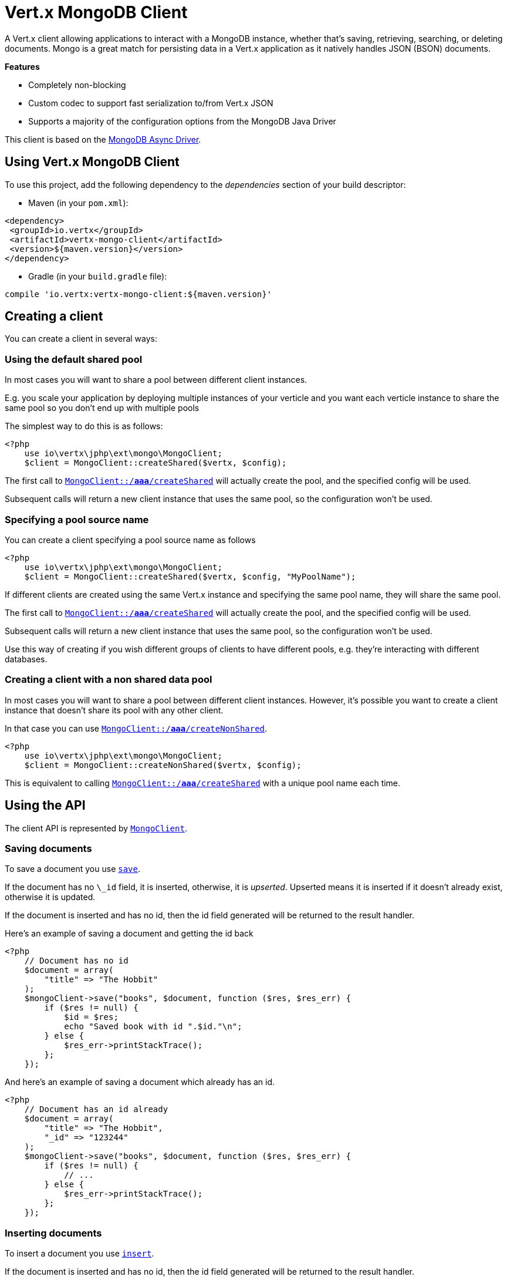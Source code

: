 = Vert.x MongoDB Client

A Vert.x client allowing applications to interact with a MongoDB instance, whether that's
saving, retrieving, searching, or deleting documents. Mongo is a great match for persisting data in a Vert.x application
as it natively handles JSON (BSON) documents.

*Features*

* Completely non-blocking
* Custom codec to support fast serialization to/from Vert.x JSON
* Supports a majority of the configuration options from the MongoDB Java Driver

This client is based on the
http://mongodb.github.io/mongo-java-driver/3.2/driver-async/getting-started[MongoDB Async Driver].

== Using Vert.x MongoDB Client

To use this project, add the following dependency to the _dependencies_ section of your build descriptor:

* Maven (in your `pom.xml`):

[source,xml,subs="+attributes"]
----
<dependency>
 <groupId>io.vertx</groupId>
 <artifactId>vertx-mongo-client</artifactId>
 <version>${maven.version}</version>
</dependency>
----

* Gradle (in your `build.gradle` file):

[source,groovy,subs="+attributes"]
----
compile 'io.vertx:vertx-mongo-client:${maven.version}'
----


== Creating a client

You can create a client in several ways:

=== Using the default shared pool

In most cases you will want to share a pool between different client instances.

E.g. you scale your application by deploying multiple instances of your verticle and you want each verticle instance
to share the same pool so you don't end up with multiple pools

The simplest way to do this is as follows:

[source,php]
----
<?php
    use io\vertx\jphp\ext\mongo\MongoClient;
    $client = MongoClient::createShared($vertx, $config);

----

The first call to `link:../../apidocs/io/vertx/ext/mongo/MongoClient.html#createShared-io.vertx.core.Vertx-io.vertx.core.json.JsonObject-[MongoClient::/*aaa*/createShared]`
will actually create the pool, and the specified config will be used.

Subsequent calls will return a new client instance that uses the same pool, so the configuration won't be used.

=== Specifying a pool source name

You can create a client specifying a pool source name as follows

[source,php]
----
<?php
    use io\vertx\jphp\ext\mongo\MongoClient;
    $client = MongoClient::createShared($vertx, $config, "MyPoolName");

----

If different clients are created using the same Vert.x instance and specifying the same pool name, they will
share the same pool.

The first call to `link:../../apidocs/io/vertx/ext/mongo/MongoClient.html#createShared-io.vertx.core.Vertx-io.vertx.core.json.JsonObject-[MongoClient::/*aaa*/createShared]`
will actually create the pool, and the specified config will be used.

Subsequent calls will return a new client instance that uses the same pool, so the configuration won't be used.

Use this way of creating if you wish different groups of clients to have different pools, e.g. they're
interacting with different databases.

=== Creating a client with a non shared data pool

In most cases you will want to share a pool between different client instances.
However, it's possible you want to create a client instance that doesn't share its pool with any other client.

In that case you can use `link:../../apidocs/io/vertx/ext/mongo/MongoClient.html#createNonShared-io.vertx.core.Vertx-io.vertx.core.json.JsonObject-[MongoClient::/*aaa*/createNonShared]`.

[source,php]
----
<?php
    use io\vertx\jphp\ext\mongo\MongoClient;
    $client = MongoClient::createNonShared($vertx, $config);

----

This is equivalent to calling `link:../../apidocs/io/vertx/ext/mongo/MongoClient.html#createShared-io.vertx.core.Vertx-io.vertx.core.json.JsonObject-java.lang.String-[MongoClient::/*aaa*/createShared]`
with a unique pool name each time.


== Using the API

The client API is represented by `link:../../apidocs/io/vertx/ext/mongo/MongoClient.html[MongoClient]`.

=== Saving documents

To save a document you use `link:../../apidocs/io/vertx/ext/mongo/MongoClient.html#save-java.lang.String-io.vertx.core.json.JsonObject-io.vertx.core.Handler-[save]`.

If the document has no `\_id` field, it is inserted, otherwise, it is __upserted__.
Upserted means it is inserted if it doesn't already exist, otherwise it is updated.

If the document is inserted and has no id, then the id field generated will be returned to the result handler.

Here's an example of saving a document and getting the id back

[source,php]
----
<?php
    // Document has no id
    $document = array(
        "title" => "The Hobbit"
    );
    $mongoClient->save("books", $document, function ($res, $res_err) {
        if ($res != null) {
            $id = $res;
            echo "Saved book with id ".$id."\n";
        } else {
            $res_err->printStackTrace();
        };
    });

----

And here's an example of saving a document which already has an id.

[source,php]
----
<?php
    // Document has an id already
    $document = array(
        "title" => "The Hobbit",
        "_id" => "123244"
    );
    $mongoClient->save("books", $document, function ($res, $res_err) {
        if ($res != null) {
            // ...
        } else {
            $res_err->printStackTrace();
        };
    });

----

=== Inserting documents

To insert a document you use `link:../../apidocs/io/vertx/ext/mongo/MongoClient.html#insert-java.lang.String-io.vertx.core.json.JsonObject-io.vertx.core.Handler-[insert]`.

If the document is inserted and has no id, then the id field generated will be returned to the result handler.

[source,php]
----
<?php
    // Document has an id already
    $document = array(
        "title" => "The Hobbit"
    );
    $mongoClient->insert("books", $document, function ($res, $res_err) {
        if ($res != null) {
            $id = $res;
            echo "Inserted book with id ".$id."\n";
        } else {
            $res_err->printStackTrace();
        };
    });

----

If a document is inserted with an id, and a document with that id already exists, the insert will fail:

[source,php]
----
<?php
    // Document has an id already
    $document = array(
        "title" => "The Hobbit",
        "_id" => "123244"
    );
    $mongoClient->insert("books", $document, function ($res, $res_err) {
        if ($res != null) {
            //...
        } else {
            // Will fail if the book with that id already exists.
        };
    });

----

=== Updating documents

To update a documents you use `link:../../apidocs/io/vertx/ext/mongo/MongoClient.html#updateCollection-java.lang.String-io.vertx.core.json.JsonObject-io.vertx.core.json.JsonObject-io.vertx.core.Handler-[updateCollection]`.

This updates one or multiple documents in a collection.
The json object that is passed in the `updateCollection` parameter must contain
http://docs.mongodb.org/manual/reference/operator/update-field/[Update Operators]
and determines how the object is updated.

The json object specified in the query parameter determines which documents in the collection will be updated.

Here's an example of updating a document in the books collection:

[source,php]
----
<?php
    // Match any documents with title=The Hobbit
    $query = array(
        "title" => "The Hobbit"
    );
    // Set the author field
    $update = array(
        "$set" => array(
            "author" => "J. R. R. Tolkien"
        )
    );
    $mongoClient->updateCollection("books", $query, $update, function ($res, $res_err) {
        if ($res != null) {
            echo "Book updated !\n";
        } else {
            $res_err->printStackTrace();
        };
    });

----

To specify if the update should upsert or update multiple documents, use
`link:../../apidocs/io/vertx/ext/mongo/MongoClient.html#updateCollectionWithOptions-java.lang.String-io.vertx.core.json.JsonObject-io.vertx.core.json.JsonObject-io.vertx.ext.mongo.UpdateOptions-io.vertx.core.Handler-[updateCollectionWithOptions]`
and pass in an instance of `link:../../apidocs/io/vertx/ext/mongo/UpdateOptions.html[UpdateOptions]`.

This has the following fields:

`multi`:: set to true to update multiple documents
`upsert`:: set to true to insert the document if the query doesn't match
`writeConcern`:: the write concern for this operation

[source,php]
----
<?php
    // Match any documents with title=The Hobbit
    $query = array(
        "title" => "The Hobbit"
    );
    // Set the author field
    $update = array(
        "$set" => array(
            "author" => "J. R. R. Tolkien"
        )
    );
    $options = array(
        "multi" => true
    );
    $mongoClient->updateCollectionWithOptions("books", $query, $update, $options, function ($res, $res_err) {
        if ($res != null) {
            echo "Book updated !\n";
        } else {
            $res_err->printStackTrace();
        };
    });

----

=== Replacing documents

To replace documents you use `link:../../apidocs/io/vertx/ext/mongo/MongoClient.html#replaceDocuments-java.lang.String-io.vertx.core.json.JsonObject-io.vertx.core.json.JsonObject-io.vertx.core.Handler-[replaceDocuments]`.

This is similar to the update operation, however it does not take any operator.
Instead it replaces the entire document with the one provided.

Here's an example of replacing a document in the books collection

[source,php]
----
<?php
    $query = array(
        "title" => "The Hobbit"
    );
    $replace = array(
        "title" => "The Lord of the Rings",
        "author" => "J. R. R. Tolkien"
    );
    $mongoClient->replaceDocuments("books", $query, $replace, function ($res, $res_err) {
        if ($res != null) {
            echo "Book replaced !\n";
        } else {
            $res_err->printStackTrace();
        };
    });

----

=== Bulk operations

To execute multiple insert, update, replace, or delete operations at once, use `link:../../apidocs/io/vertx/ext/mongo/MongoClient.html#bulkWrite-java.lang.String-java.util.List-io.vertx.core.Handler-[bulkWrite]`.

You can pass a list of `link:../../apidocs/io/vertx/ext/mongo/BulkOperation.html[BulkOperations]`, with each working similar to the matching single operation.
You can pass as many operations, even of the same type, as you wish.

To specify if the bulk operation should be executed in order, and with what write option, use `link:../../apidocs/io/vertx/ext/mongo/MongoClient.html#bulkWriteWithOptions-java.lang.String-java.util.List-io.vertx.ext.mongo.BulkWriteOptions-io.vertx.core.Handler-[bulkWriteWithOptions]`
and pass an instance of `link:../../apidocs/io/vertx/ext/mongo/BulkWriteOptions.html[BulkWriteOptions]`.
For more explanation what ordered means, see
https://docs.mongodb.com/manual/reference/method/db.collection.bulkWrite/#execution-of-operations[Execution of Operations].

=== Finding documents

To find documents you use `link:../../apidocs/io/vertx/ext/mongo/MongoClient.html#find-java.lang.String-io.vertx.core.json.JsonObject-io.vertx.core.Handler-[find]`.

The `query` parameter is used to match the documents in the collection.

Here's a simple example with an empty query that will match all books:

[source,php]
----
<?php
    // empty query = match any
    $query = array(
    );
    $mongoClient->find("books", $query, function ($res, $res_err) {
        if ($res != null) {
            foreach($res as $json) {
                echo json_encode($json)."\n";
            };
        } else {
            $res_err->printStackTrace();
        };
    });

----

Here's another example that will match all books by Tolkien:

[source,php]
----
<?php
    // will match all Tolkien books
    $query = array(
        "author" => "J. R. R. Tolkien"
    );
    $mongoClient->find("books", $query, function ($res, $res_err) {
        if ($res != null) {
            foreach($res as $json) {
                echo json_encode($json)."\n";
            };
        } else {
            $res_err->printStackTrace();
        };
    });

----

The matching documents are returned as a list of json objects in the result handler.

To specify things like what fields to return, how many results to return, etc use `link:../../apidocs/io/vertx/ext/mongo/MongoClient.html#findWithOptions-java.lang.String-io.vertx.core.json.JsonObject-io.vertx.ext.mongo.FindOptions-io.vertx.core.Handler-[findWithOptions]`
and pass in the an instance of `link:../../apidocs/io/vertx/ext/mongo/FindOptions.html[FindOptions]`.

This has the following fields:

`fields`:: The fields to return in the results. Defaults to `null`, meaning all fields will be returned
`sort`:: The fields to sort by. Defaults to `null`.
`limit`:: The limit of the number of results to return. Default to `-1`, meaning all results will be returned.
`skip`:: The number of documents to skip before returning the results. Defaults to `0`.

=== Finding documents in batches

When dealing with large data sets, it is not advised to use the
`link:../../apidocs/io/vertx/ext/mongo/MongoClient.html#find-java.lang.String-io.vertx.core.json.JsonObject-io.vertx.core.Handler-[find]`and
`link:../../apidocs/io/vertx/ext/mongo/MongoClient.html#findWithOptions-java.lang.String-io.vertx.core.json.JsonObject-io.vertx.ext.mongo.FindOptions-io.vertx.core.Handler-[findWithOptions]`methods.
In order to avoid inflating the whole response into memory, use `link:../../apidocs/io/vertx/ext/mongo/MongoClient.html#findBatch-java.lang.String-io.vertx.core.json.JsonObject-[findBatch]`:

[source,php]
----
<?php
    // will match all Tolkien books
    $query = array(
        "author" => "J. R. R. Tolkien"
    );
    $mongoClient->findBatch("book", $query)->exceptionHandler(function ($throwable) {
        $throwable->printStackTrace();
    })->endHandler(function ($v) {
        echo "End of research\n";
    })->handler(function ($doc) {
        echo "Found doc: .json_encode($doc)"."\n";
    });

----

The matching documents are emitted one by one by the `link:../../apidocs/io/vertx/core/streams/ReadStream.html[ReadStream]` handler.

`link:../../apidocs/io/vertx/ext/mongo/FindOptions.html[FindOptions]`has an extra parameter `batchSize` which you can use to set the number of documents to load at once:

[source,php]
----
<?php
    // will match all Tolkien books
    $query = array(
        "author" => "J. R. R. Tolkien"
    );
    $options = array(
        "batchSize" => 100
    );
    $mongoClient->findBatchWithOptions("book", $query, $options)->exceptionHandler(function ($throwable) {
        $throwable->printStackTrace();
    })->endHandler(function ($v) {
        echo "End of research\n";
    })->handler(function ($doc) {
        echo "Found doc: .json_encode($doc)"."\n";
    });

----

By default, `batchSize` is set to 20.

=== Finding a single document

To find a single document you use `link:../../apidocs/io/vertx/ext/mongo/MongoClient.html#findOne-java.lang.String-io.vertx.core.json.JsonObject-io.vertx.core.json.JsonObject-io.vertx.core.Handler-[findOne]`.

This works just like `link:../../apidocs/io/vertx/ext/mongo/MongoClient.html#find-java.lang.String-io.vertx.core.json.JsonObject-io.vertx.core.Handler-[find]` but it returns just the first matching document.

=== Removing documents

To remove documents use `link:../../apidocs/io/vertx/ext/mongo/MongoClient.html#removeDocuments-java.lang.String-io.vertx.core.json.JsonObject-io.vertx.core.Handler-[removeDocuments]`.

The `query` parameter is used to match the documents in the collection to determine which ones to remove.

Here's an example of removing all Tolkien books:

[source,php]
----
<?php
    $query = array(
        "author" => "J. R. R. Tolkien"
    );
    $mongoClient->removeDocuments("books", $query, function ($res, $res_err) {
        if ($res != null) {
            echo "Never much liked Tolkien stuff!\n";
        } else {
            $res_err->printStackTrace();
        };
    });

----

=== Removing a single document

To remove a single document you use `link:../../apidocs/io/vertx/ext/mongo/MongoClient.html#removeDocument-java.lang.String-io.vertx.core.json.JsonObject-io.vertx.core.Handler-[removeDocument]`.

This works just like `link:../../apidocs/io/vertx/ext/mongo/MongoClient.html#removeDocuments-java.lang.String-io.vertx.core.json.JsonObject-io.vertx.core.Handler-[removeDocuments]` but it removes just the first matching document.

=== Counting documents

To count documents use `link:../../apidocs/io/vertx/ext/mongo/MongoClient.html#count-java.lang.String-io.vertx.core.json.JsonObject-io.vertx.core.Handler-[count]`.

Here's an example that counts the number of Tolkien books. The number is passed to the result handler.

[source,php]
----
<?php
    $query = array(
        "author" => "J. R. R. Tolkien"
    );
    $mongoClient->count("books", $query, function ($res, $res_err) {
        if ($res != null) {
            $num = $res;
        } else {
            $res_err->printStackTrace();
        };
    });

----

=== Managing MongoDB collections

All MongoDB documents are stored in collections.

To get a list of all collections you can use `link:../../apidocs/io/vertx/ext/mongo/MongoClient.html#getCollections-io.vertx.core.Handler-[getCollections]`

[source,php]
----
<?php
    $mongoClient->getCollections(function ($res, $res_err) {
        if ($res != null) {
            $collections = $res;
        } else {
            $res_err->printStackTrace();
        };
    });

----

To create a new collection you can use `link:../../apidocs/io/vertx/ext/mongo/MongoClient.html#createCollection-java.lang.String-io.vertx.core.Handler-[createCollection]`

[source,php]
----
<?php
    $mongoClient->createCollection("mynewcollectionr", function ($res, $res_err) {
        if ($res != null) {
            // Created ok!
        } else {
            $res_err->printStackTrace();
        };
    });

----

To drop a collection you can use `link:../../apidocs/io/vertx/ext/mongo/MongoClient.html#dropCollection-java.lang.String-io.vertx.core.Handler-[dropCollection]`

NOTE: Dropping a collection will delete all documents within it!

[source,php]
----
<?php
    $mongoClient->dropCollection("mynewcollectionr", function ($res, $res_err) {
        if ($res != null) {
            // Dropped ok!
        } else {
            $res_err->printStackTrace();
        };
    });

----


=== Running other MongoDB commands

You can run arbitrary MongoDB commands with `link:../../apidocs/io/vertx/ext/mongo/MongoClient.html#runCommand-java.lang.String-io.vertx.core.json.JsonObject-io.vertx.core.Handler-[runCommand]`.

Commands can be used to run more advanced MongoDB features, such as using MapReduce.
For more information see the mongo docs for supported http://docs.mongodb.org/manual/reference/command[Commands].

Here's an example of running an aggregate command. Note that the command name must be specified as a parameter
and also be contained in the JSON that represents the command. This is because JSON is not ordered but BSON is
ordered and MongoDB expects the first BSON entry to be the name of the command. In order for us to know which
of the entries in the JSON is the command name it must be specified as a parameter.

[source,php]
----
<?php
    $command = array(
        "aggregate" => "collection_name",
        "pipeline" => [
        ]
    );
    $mongoClient->runCommand("aggregate", $command, function ($res, $res_err) {
        if ($res != null) {
            $resArr = $res["result"];
            // etc
        } else {
            $res_err->printStackTrace();
        };
    });

----

=== MongoDB Extended JSON support

For now, only `date`, `oid` and `binary` types are supported
(see http://docs.mongodb.org/manual/reference/mongodb-extended-json[MongoDB Extended JSON]).

Here's an example of inserting a document with a `date` field:

[source,php]
----
<?php
    $document = array(
        "title" => "The Hobbit",
        "publicationDate" => array(
            "$date" => "1937-09-21T00:00:00+00:00"
        )
    );
    $mongoService->save("publishedBooks", $document, function ($res, $res_err) {
        if ($res != null) {
            $id = $res;
            $mongoService->findOne("publishedBooks", array(
                "_id" => $id
            ), null, function ($res2, $res2_err) {
                if ($res2 != null) {
                    echo "To retrieve ISO-8601 date : .$res2["publicationDate"]["$date"]"."\n";
                } else {
                    $res2_err->printStackTrace();
                };
            });
        } else {
            $res_err->printStackTrace();
        };
    });

----

Here's an example (in Java) of inserting a document with a binary field and reading it back

[source,php]
----
byte[] binaryObject = new byte[40];
JsonObject document = new JsonObject()
  .put("name", "Alan Turing")
  .put("binaryStuff", new JsonObject().put("$binary", binaryObject));
mongoService.save("smartPeople", document, res -> {
  if (res.succeeded()) {
    String id = res.result();
    mongoService.findOne("smartPeople", new JsonObject().put("_id", id), null, res2 -> {
      if (res2.succeeded()) {
        byte[] reconstitutedBinaryObject = res2.result().getJsonObject("binaryStuff").getBinary("$binary");
        //This could now be de-serialized into an object in real life
      } else {
        res2.cause().printStackTrace();
      }
    });
  } else {
    res.cause().printStackTrace();
  }
});
----

Here's an example of inserting a base 64 encoded string, typing it as binary a binary field, and reading it back

[source,php]
----
<?php
    //This could be a the byte contents of a pdf file, etc converted to base 64
    $base64EncodedString = "a2FpbHVhIGlzIHRoZSAjMSBiZWFjaCBpbiB0aGUgd29ybGQ=";
    $document = array(
        "name" => "Alan Turing",
        "binaryStuff" => array(
            "$binary" => $base64EncodedString
        )
    );
    $mongoService->save("smartPeople", $document, function ($res, $res_err) {
        if ($res != null) {
            $id = $res;
            $mongoService->findOne("smartPeople", array(
                "_id" => $id
            ), null, function ($res2, $res2_err) {
                if ($res2 != null) {
                    $reconstitutedBase64EncodedString = $res2["binaryStuff"]["$binary"];
                    //This could now converted back to bytes from the base 64 string
                } else {
                    $res2_err->printStackTrace();
                };
            });
        } else {
            $res_err->printStackTrace();
        };
    });

----
Here's an example of inserting an object ID and reading it back

[source,php]
----
<?php
    $individualId = Java::type("org.bson.types.ObjectId").newInstance()->toHexString();
    $document = array(
        "name" => "Stephen Hawking",
        "individualId" => array(
            "$oid" => $individualId
        )
    );
    $mongoService->save("smartPeople", $document, function ($res, $res_err) {
        if ($res != null) {
            $id = $res;
            $query = array(
                "_id" => $id
            );
            $mongoService->findOne("smartPeople", $query, null, function ($res2, $res2_err) {
                if ($res2 != null) {
                    $reconstitutedIndividualId = $res2["individualId"]["$oid"];
                } else {
                    $res2_err->printStackTrace();
                };
            });
        } else {
            $res_err->printStackTrace();
        };
    });

----

=== Getting distinct values

Here's an example of getting distinct value

[source,php]
----
<?php
    $document = array(
        "title" => "The Hobbit"
    );
    $mongoClient->save("books", $document, function ($res, $res_err) {
        if ($res != null) {
            $mongoClient->distinct("books", "title", Java::type("java.lang.String")->class->getName(), function ($res2, $res2_err) {
                echo "Title is : ".$res2[0]."\n";
            });
        } else {
            $res_err->printStackTrace();
        };
    });

----
Here's an example of getting distinct value in batch mode

[source,php]
----
<?php
    $document = array(
        "title" => "The Hobbit"
    );
    $mongoClient->save("books", $document, function ($res, $res_err) {
        if ($res != null) {
            $mongoClient->distinctBatch("books", "title", Java::type("java.lang.String")->class->getName())->handler(function ($book) {
                echo "Title is : .$book["title"]"."\n";
            });
        } else {
            $res_err->printStackTrace();
        };
    });

----
* Here's an example of getting distinct value with query

[source,php]
----
<?php
    $document = array(
        "title" => "The Hobbit",
        "publicationDate" => array(
            "$date" => "1937-09-21T00:00:00+00:00"
        )
    );
    $query = array(
        "publicationDate" => array(
            "$gte" => array(
                "$date" => "1937-09-21T00:00:00+00:00"
            )
        )
    );
    $mongoClient->save("books", $document, function ($res, $res_err) {
        if ($res != null) {
            $mongoClient->distinctWithQuery("books", "title", Java::type("java.lang.String")->class->getName(), $query, function ($res2, $res2_err) {
                echo "Title is : ".$res2[0]."\n";
            });
        };
    });

----
Here's an example of getting distinct value in batch mode with query

[source,php]
----
<?php
    $document = array(
        "title" => "The Hobbit",
        "publicationDate" => array(
            "$date" => "1937-09-21T00:00:00+00:00"
        )
    );
    $query = array(
        "publicationDate" => array(
            "$gte" => array(
                "$date" => "1937-09-21T00:00:00+00:00"
            )
        )
    );
    $mongoClient->save("books", $document, function ($res, $res_err) {
        if ($res != null) {
            $mongoClient->distinctBatchWithQuery("books", "title", Java::type("java.lang.String")->class->getName(), $query)->handler(function ($book) {
                echo "Title is : .$book["title"]"."\n";
            });
        };
    });

----

== Configuring the client

The client is configured with a json object.

The following configuration is supported by the mongo client:


`db_name`:: Name of the database in the MongoDB instance to use. Defaults to `default_db`
`useObjectId`:: Toggle this option to support persisting and retrieving ObjectId's as strings. If `true`, hex-strings will
be saved as native Mongodb ObjectId types in the document collection. This will allow the sorting of documents based on creation
time. You can also derive the creation time from the hex-string using ObjectId::getDate(). Set to `false` for other types of your choosing.
If set to false, or left to default, hex strings will be generated as the document _id if the _id is omitted from the document.
Defaults to `false`.

The mongo client tries to support most options that are allowed by the driver. There are two ways to configure mongo
for use by the driver, either by a connection string or by separate configuration options.

NOTE: If the connection string is used the mongo client will ignore any driver configuration options.

`connection_string`:: The connection string the driver uses to create the client. E.g. `mongodb://localhost:27017`.
For more information on the format of the connection string please consult the driver documentation.

*Specific driver configuration options*

[source,js]
----
{
 // Single Cluster Settings
 "host" : "127.0.0.1", // string
 "port" : 27017,      // int

 // Multiple Cluster Settings
 "hosts" : [
   {
     "host" : "cluster1", // string
     "port" : 27000       // int
   },
   {
     "host" : "cluster2", // string
     "port" : 28000       // int
   },
   ...
 ],
 "replicaSet" :  "foo",    // string
 "serverSelectionTimeoutMS" : 30000, // long

 // Connection Pool Settings
 "maxPoolSize" : 50,                // int
 "minPoolSize" : 25,                // int
 "maxIdleTimeMS" : 300000,          // long
 "maxLifeTimeMS" : 3600000,         // long
 "waitQueueMultiple"  : 10,         // int
 "waitQueueTimeoutMS" : 10000,      // long
 "maintenanceFrequencyMS" : 2000,   // long
 "maintenanceInitialDelayMS" : 500, // long

 // Credentials / Auth
 "username"   : "john",     // string
 "password"   : "passw0rd", // string
 "authSource" : "some.db"   // string
 // Auth mechanism
 "authMechanism"     : "GSSAPI",        // string
 "gssapiServiceName" : "myservicename", // string

 // Socket Settings
 "connectTimeoutMS" : 300000, // int
 "socketTimeoutMS"  : 100000, // int
 "sendBufferSize"    : 8192,  // int
 "receiveBufferSize" : 8192,  // int
 "keepAlive" : true           // boolean

 // Heartbeat socket settings
 "heartbeat.socket" : {
 "connectTimeoutMS" : 300000, // int
 "socketTimeoutMS"  : 100000, // int
 "sendBufferSize"    : 8192,  // int
 "receiveBufferSize" : 8192,  // int
 "keepAlive" : true           // boolean
 }

 // Server Settings
 "heartbeatFrequencyMS" :    1000 // long
 "minHeartbeatFrequencyMS" : 500 // long
}
----

*Driver option descriptions*

`host`:: The host the MongoDB instance is running. Defaults to `127.0.0.1`. This is ignored if `hosts` is specified
`port`:: The port the MongoDB instance is listening on. Defaults to `27017`. This is ignored if `hosts` is specified
`hosts`:: An array representing the hosts and ports to support a MongoDB cluster (sharding / replication)
`host`:: A host in the cluster
`port`:: The port a host in the cluster is listening on
`replicaSet`:: The name of the replica set, if the MongoDB instance is a member of a replica set
`serverSelectionTimeoutMS`:: The time in milliseconds that the mongo driver will wait to select a server for an operation before raising an error.
`maxPoolSize`:: The maximum number of connections in the connection pool. The default value is `100`
`minPoolSize`:: The minimum number of connections in the connection pool. The default value is `0`
`maxIdleTimeMS`:: The maximum idle time of a pooled connection. The default value is `0` which means there is no limit
`maxLifeTimeMS`:: The maximum time a pooled connection can live for. The default value is `0` which means there is no limit
`waitQueueMultiple`:: The maximum number of waiters for a connection to become available from the pool. Default value is `500`
`waitQueueTimeoutMS`:: The maximum time that a thread may wait for a connection to become available. Default value is `120000` (2 minutes)
`maintenanceFrequencyMS`:: The time period between runs of the maintenance job. Default is `0`.
`maintenanceInitialDelayMS`:: The period of time to wait before running the first maintenance job on the connection pool. Default is `0`.
`username`:: The username to authenticate. Default is `null` (meaning no authentication required)
`password`:: The password to use to authenticate.
`authSource`:: The database name associated with the user's credentials. Default value is the `db_name` value.
`authMechanism`:: The authentication mechanism to use. See [Authentication](http://docs.mongodb.org/manual/core/authentication/) for more details.
`gssapiServiceName`:: The Kerberos service name if `GSSAPI` is specified as the `authMechanism`.
`connectTimeoutMS`:: The time in milliseconds to attempt a connection before timing out. Default is `10000` (10 seconds)
`socketTimeoutMS`:: The time in milliseconds to attempt a send or receive on a socket before the attempt times out. Default is `0` meaning there is no timeout
`sendBufferSize`:: Sets the send buffer size (SO_SNDBUF) for the socket. Default is `0`, meaning it will use the OS default for this option.
`receiveBufferSize`:: Sets the receive buffer size (SO_RCVBUF) for the socket. Default is `0`, meaning it will use the OS default for this option.
`keepAlive`:: Sets the keep alive (SO_KEEPALIVE) for the socket. Default is `false`
`heartbeat.socket`:: Configures the socket settings for the cluster monitor of the MongoDB java driver.
`heartbeatFrequencyMS`:: The frequency that the cluster monitor attempts to reach each server. Default is `5000` (5 seconds)
`minHeartbeatFrequencyMS`:: The minimum heartbeat frequency. The default value is `1000` (1 second)

NOTE: Most of the default values listed above use the default values of the MongoDB Java Driver.
Please consult the driver documentation for up to date information.